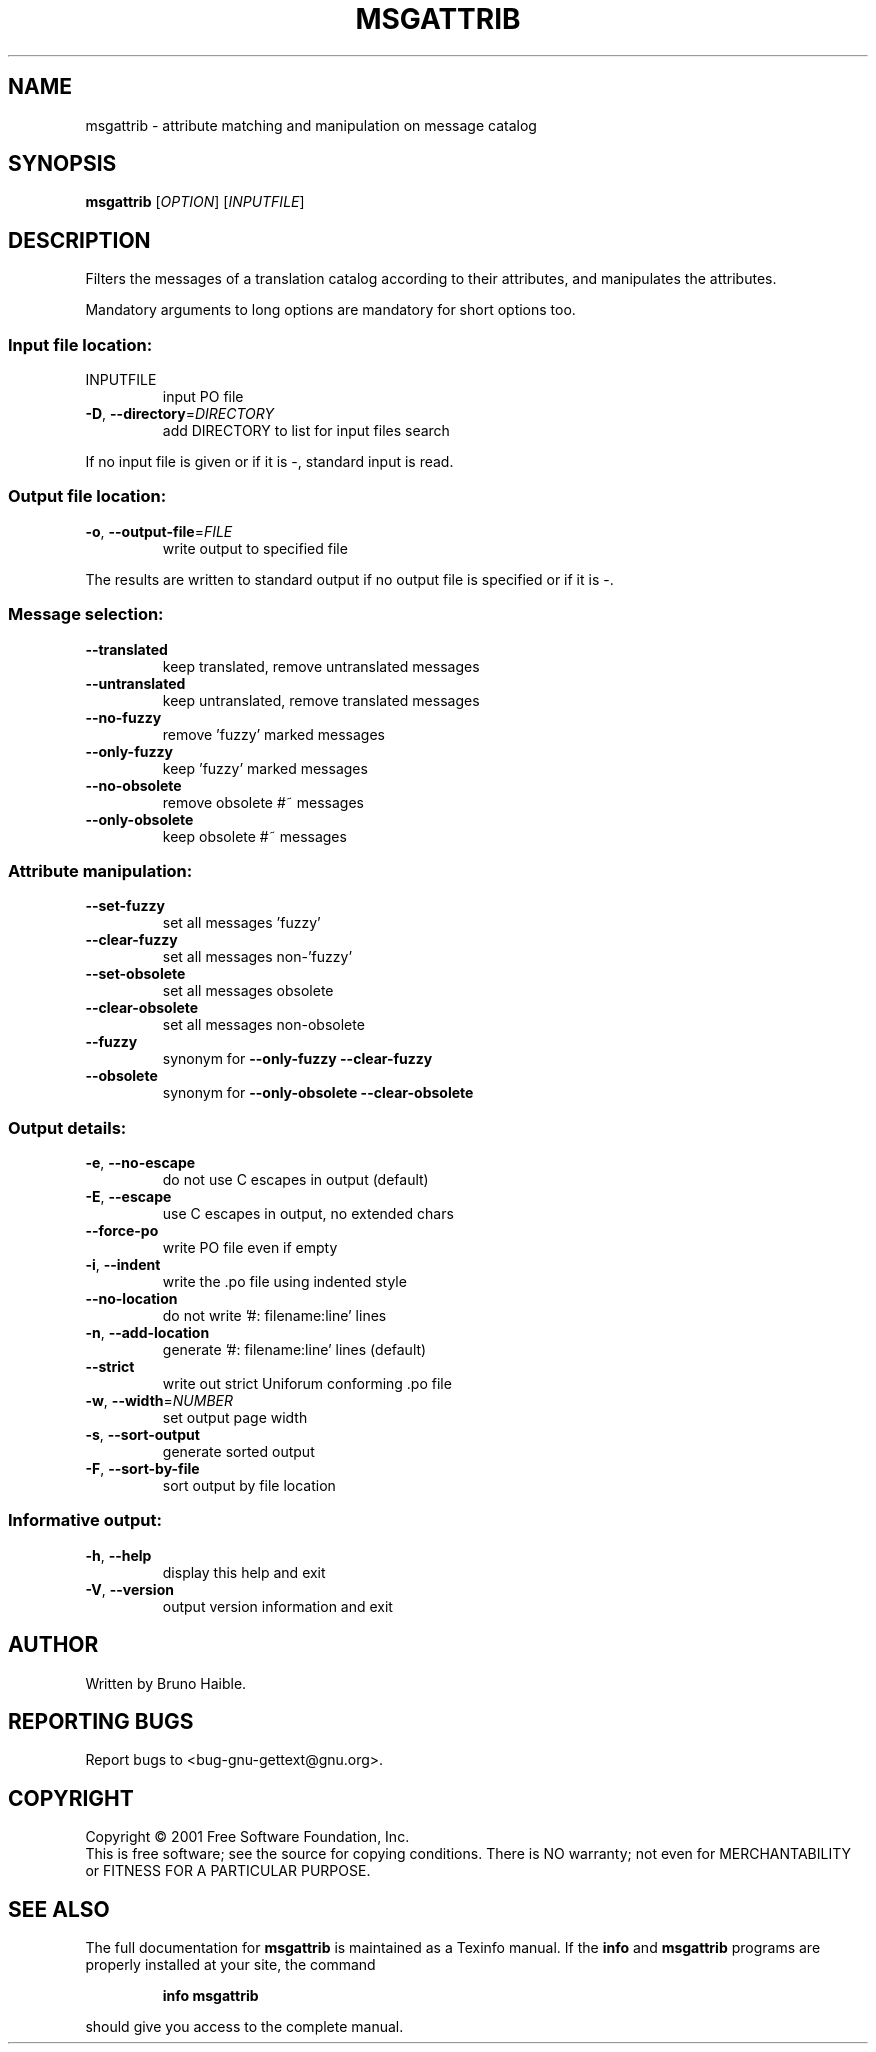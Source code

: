 .\" DO NOT MODIFY THIS FILE!  It was generated by help2man 1.24.
.TH MSGATTRIB "1" "November 2001" "GNU gettext 0.11-pre1" GNU
.SH NAME
msgattrib \- attribute matching and manipulation on message catalog
.SH SYNOPSIS
.B msgattrib
[\fIOPTION\fR] [\fIINPUTFILE\fR]
.SH DESCRIPTION
.\" Add any additional description here
.PP
Filters the messages of a translation catalog according to their attributes,
and manipulates the attributes.
.PP
Mandatory arguments to long options are mandatory for short options too.
.SS "Input file location:"
.TP
INPUTFILE
input PO file
.TP
\fB\-D\fR, \fB\-\-directory\fR=\fIDIRECTORY\fR
add DIRECTORY to list for input files search
.PP
If no input file is given or if it is -, standard input is read.
.SS "Output file location:"
.TP
\fB\-o\fR, \fB\-\-output\-file\fR=\fIFILE\fR
write output to specified file
.PP
The results are written to standard output if no output file is specified
or if it is -.
.SS "Message selection:"
.TP
\fB\-\-translated\fR
keep translated, remove untranslated messages
.TP
\fB\-\-untranslated\fR
keep untranslated, remove translated messages
.TP
\fB\-\-no\-fuzzy\fR
remove 'fuzzy' marked messages
.TP
\fB\-\-only\-fuzzy\fR
keep 'fuzzy' marked messages
.TP
\fB\-\-no\-obsolete\fR
remove obsolete #~ messages
.TP
\fB\-\-only\-obsolete\fR
keep obsolete #~ messages
.SS "Attribute manipulation:"
.TP
\fB\-\-set\-fuzzy\fR
set all messages 'fuzzy'
.TP
\fB\-\-clear\-fuzzy\fR
set all messages non-'fuzzy'
.TP
\fB\-\-set\-obsolete\fR
set all messages obsolete
.TP
\fB\-\-clear\-obsolete\fR
set all messages non-obsolete
.TP
\fB\-\-fuzzy\fR
synonym for \fB\-\-only\-fuzzy\fR \fB\-\-clear\-fuzzy\fR
.TP
\fB\-\-obsolete\fR
synonym for \fB\-\-only\-obsolete\fR \fB\-\-clear\-obsolete\fR
.SS "Output details:"
.TP
\fB\-e\fR, \fB\-\-no\-escape\fR
do not use C escapes in output (default)
.TP
\fB\-E\fR, \fB\-\-escape\fR
use C escapes in output, no extended chars
.TP
\fB\-\-force\-po\fR
write PO file even if empty
.TP
\fB\-i\fR, \fB\-\-indent\fR
write the .po file using indented style
.TP
\fB\-\-no\-location\fR
do not write '#: filename:line' lines
.TP
\fB\-n\fR, \fB\-\-add\-location\fR
generate '#: filename:line' lines (default)
.TP
\fB\-\-strict\fR
write out strict Uniforum conforming .po file
.TP
\fB\-w\fR, \fB\-\-width\fR=\fINUMBER\fR
set output page width
.TP
\fB\-s\fR, \fB\-\-sort\-output\fR
generate sorted output
.TP
\fB\-F\fR, \fB\-\-sort\-by\-file\fR
sort output by file location
.SS "Informative output:"
.TP
\fB\-h\fR, \fB\-\-help\fR
display this help and exit
.TP
\fB\-V\fR, \fB\-\-version\fR
output version information and exit
.SH AUTHOR
Written by Bruno Haible.
.SH "REPORTING BUGS"
Report bugs to <bug-gnu-gettext@gnu.org>.
.SH COPYRIGHT
Copyright \(co 2001 Free Software Foundation, Inc.
.br
This is free software; see the source for copying conditions.  There is NO
warranty; not even for MERCHANTABILITY or FITNESS FOR A PARTICULAR PURPOSE.
.SH "SEE ALSO"
The full documentation for
.B msgattrib
is maintained as a Texinfo manual.  If the
.B info
and
.B msgattrib
programs are properly installed at your site, the command
.IP
.B info msgattrib
.PP
should give you access to the complete manual.
